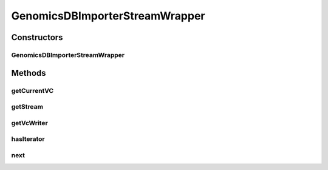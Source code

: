 .. java:import:: org.genomicsdb.exception GenomicsDBException

.. java:import:: htsjdk.variant.variantcontext VariantContext

.. java:import:: htsjdk.variant.variantcontext.writer Options

.. java:import:: htsjdk.variant.variantcontext.writer VariantContextWriter

.. java:import:: htsjdk.variant.variantcontext.writer VariantContextWriterBuilder

.. java:import:: htsjdk.variant.vcf VCFHeader

.. java:import:: java.util Iterator

GenomicsDBImporterStreamWrapper
===============================

.. java:package:: org.genomicsdb.importer
   :noindex:

.. java:type::  class GenomicsDBImporterStreamWrapper

   Utility class wrapping a stream and a VariantContextWriter for a given stream Each GenomicsDB import stream consists of a buffer stream and a writer object If the caller provides an iterator, then currentVC points to the VariantContext object to be written, if any.

Constructors
------------
GenomicsDBImporterStreamWrapper
^^^^^^^^^^^^^^^^^^^^^^^^^^^^^^^

.. java:constructor:: public GenomicsDBImporterStreamWrapper(VCFHeader vcfHeader, long bufferCapacity, VariantContextWriterBuilder.OutputType streamType, Iterator<VariantContext> vcIterator) throws GenomicsDBException
   :outertype: GenomicsDBImporterStreamWrapper

   Constructor

   :param vcfHeader: VCF header for the stream
   :param bufferCapacity: Capacity of the stream buffer in bytes
   :param streamType: BCF_STREAM or VCF_STREAM
   :param vcIterator: iterator over VariantContext objects, can be null if the caller is managing the buffer explicitly

Methods
-------
getCurrentVC
^^^^^^^^^^^^

.. java:method::  VariantContext getCurrentVC()
   :outertype: GenomicsDBImporterStreamWrapper

   Returns currentVC - could be null if iterator is null or !iterator.hasNext()

   :return: VariantContext object to be written

getStream
^^^^^^^^^

.. java:method:: public SilentByteBufferStream getStream()
   :outertype: GenomicsDBImporterStreamWrapper

getVcWriter
^^^^^^^^^^^

.. java:method:: public VariantContextWriter getVcWriter()
   :outertype: GenomicsDBImporterStreamWrapper

hasIterator
^^^^^^^^^^^

.. java:method::  boolean hasIterator()
   :outertype: GenomicsDBImporterStreamWrapper

   Returns true if a non-null Iterator over VariantContext objects was provided for this stream

   :return: True if iterator was provided, False otherwise

next
^^^^

.. java:method:: public VariantContext next()
   :outertype: GenomicsDBImporterStreamWrapper

   Returns the next VariantContext object iff the Iterator over VariantContext objects is non-null and has a next() object, else returns null. Stores the result in currentVC

   :return: the next VariantContext object or null

